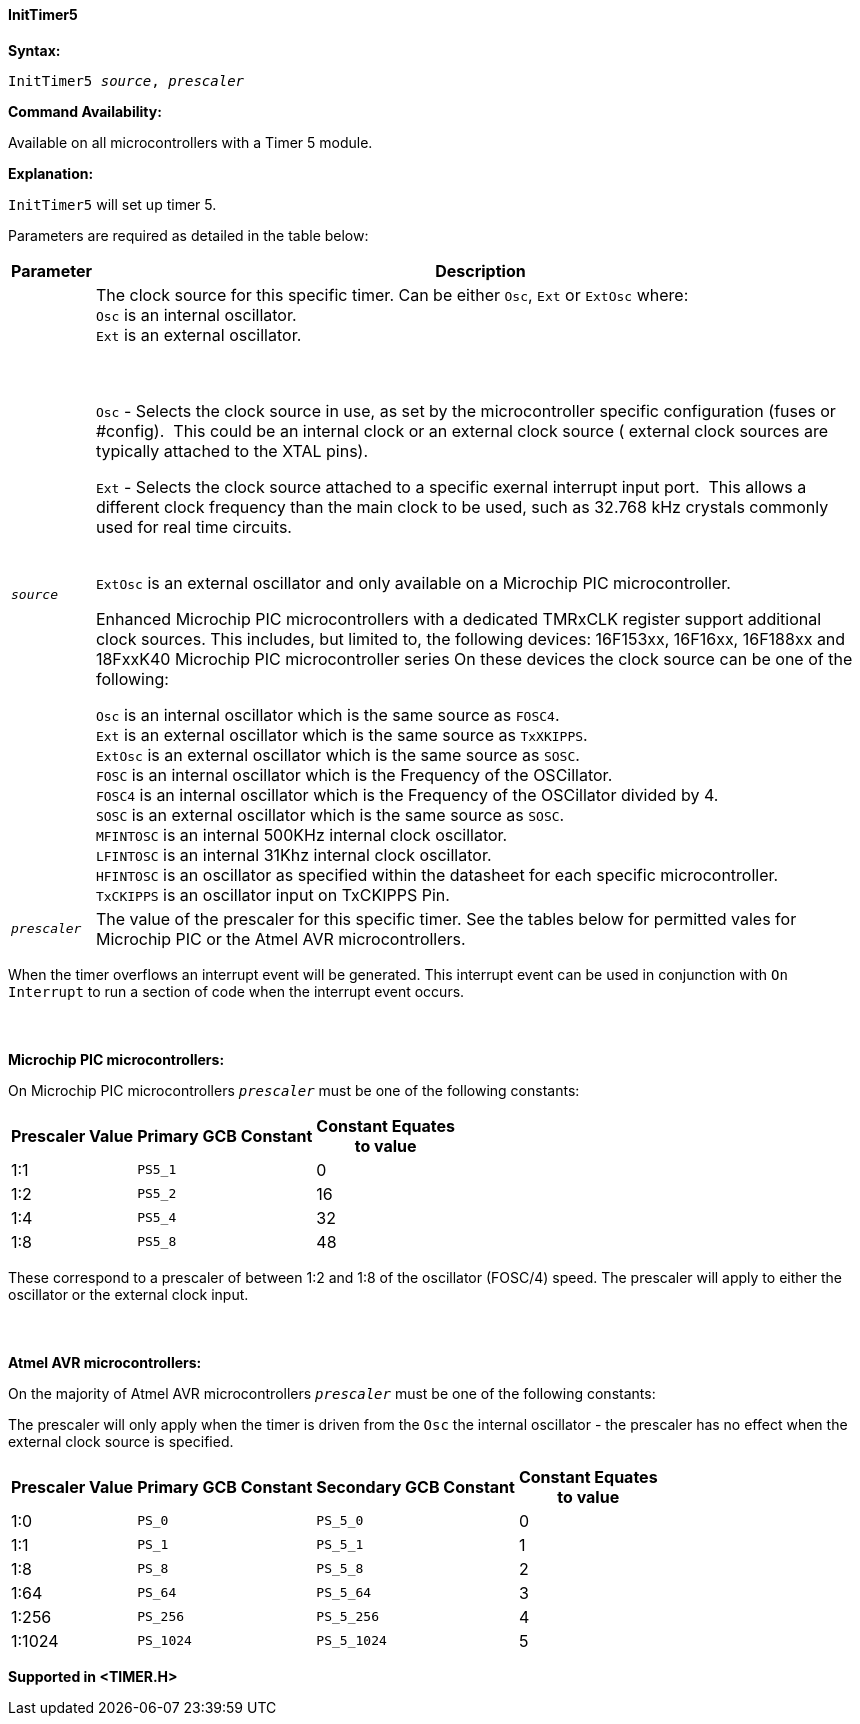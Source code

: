 ==== InitTimer5
// Reveiwed EvanV for Billl  011317 adding new OSC sources

*Syntax:*
[subs="quotes"]
----
InitTimer5 _source_, _prescaler_
----
*Command Availability:*

Available on all microcontrollers with a Timer 5 module.

*Explanation:*

`InitTimer5` will set up timer 5.

Parameters are required as detailed in the table below:

[cols=2, options="header,autowidth"]

|===

|Parameter
|Description

|`_source_`
|The clock source for this specific timer. Can be either `Osc`, `Ext` or `ExtOsc` where: +
`Osc` is an internal oscillator. +
`Ext` is an external oscillator. +

{empty} +
{empty} +
`Osc` - Selects the clock source in use, as set by the microcontroller specific configuration (fuses or #config).&#160;&#160;This could be an internal clock or an external clock source ( external clock sources are typically attached to the XTAL pins).

`Ext` - Selects the clock source attached to a specific exernal interrupt input port.&#160;&#160;This allows a different clock frequency than the main clock to be used, such as 32.768 kHz crystals commonly used for real time circuits.
{empty} +
{empty} +

`ExtOsc` is an external oscillator and only available on a Microchip PIC microcontroller.

Enhanced Microchip PIC microcontrollers with a dedicated TMRxCLK register support additional clock sources.  This includes, but limited to,  the following devices: 16F153xx, 16F16xx, 16F188xx and 18FxxK40 Microchip PIC microcontroller  series  On these devices the clock source can be one of the following:

`Osc` is an internal oscillator which is the same source as `FOSC4`. +
`Ext`  is an external oscillator which is the same source as `TxXKIPPS`. +
`ExtOsc` is an external oscillator which is the same source as `SOSC`. +
`FOSC` is an internal oscillator which is the Frequency of the OSCillator. +
`FOSC4` is an internal oscillator which is the Frequency of the OSCillator divided by 4. +
`SOSC` is an external oscillator which is the same source as `SOSC`. +
`MFINTOSC` is an internal 500KHz internal clock oscillator. +
`LFINTOSC`  is an internal 31Khz internal clock oscillator. +
`HFINTOSC` is an oscillator as specified within the datasheet for each specific microcontroller. +
`TxCKIPPS` is an oscillator input on TxCKIPPS Pin. +


|`_prescaler_`
|The value of the prescaler for this specific timer.  See the tables below for permitted vales for Microchip PIC or the Atmel AVR microcontrollers.

|===

When the timer overflows an interrupt event will be generated.
This interrupt event can be used in conjunction with `On Interrupt` to run a section of code when the interrupt event occurs.
{empty} +
{empty} +
{empty} +
{empty} +
*Microchip PIC microcontrollers:*

On Microchip PIC microcontrollers `_prescaler_` must be one of the following constants:

[cols="^1,1,^1", options="header,autowidth"]
|===
|*Prescaler Value*
|*Primary GCB Constant*
|*Constant Equates +
to value*

|1:1
|`PS5_1`
|0

|1:2
|`PS5_2`
|16

|1:4
|`PS5_4`
|32

|1:8
|`PS5_8`
|48

|===

These correspond to a prescaler of between 1:2 and 1:8 of the oscillator (FOSC/4)
speed. The prescaler will apply to either the oscillator or the external
clock input.
{empty} +
{empty} +
{empty} +
{empty} +
*Atmel AVR microcontrollers:*

On the majority of Atmel AVR microcontrollers  `_prescaler_` must be one of the following constants:

The prescaler will only apply when the timer is driven from the `Osc` the internal oscillator - the prescaler has no effect when the external clock source is specified.

[cols="^1,1,1,^1", options="header,autowidth"]
|===
|*Prescaler Value*
|*Primary GCB Constant*
|*Secondary GCB Constant*
|*Constant Equates +
to value*

|1:0
|`PS_0`
|`PS_5_0`
|0

|1:1
|`PS_1`
|`PS_5_1`
|1

|1:8
|`PS_8`
|`PS_5_8`
|2

|1:64
|`PS_64`
|`PS_5_64`
|3

|1:256
|`PS_256`
|`PS_5_256`
|4

|1:1024
|`PS_1024`
|`PS_5_1024`
|5

|===

*Supported in <TIMER.H>*
